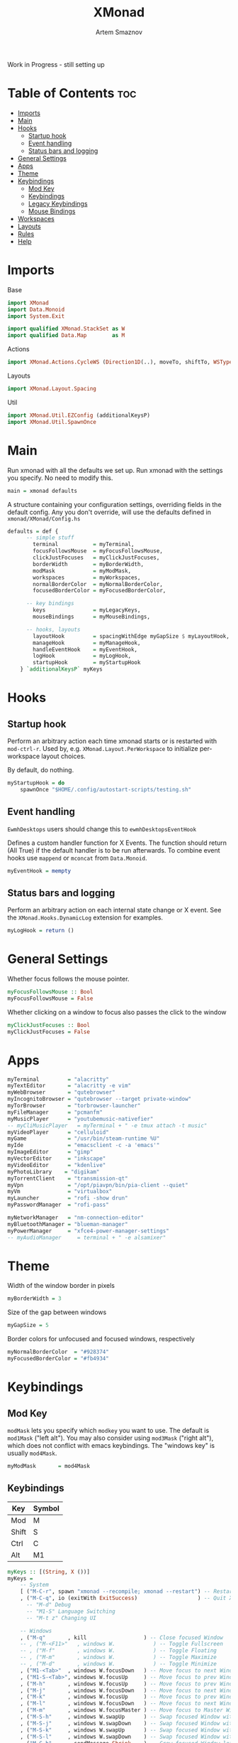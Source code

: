 #+TITLE: XMonad
#+AUTHOR: Artem Smaznov
#+DESCRIPTION: A window manager written in Haskell
#+STARTUP: overview
#+PROPERTY: header-args :tangle xmonad.hs

Work in Progress - still setting up

* Table of Contents :toc:
- [[#imports][Imports]]
- [[#main][Main]]
- [[#hooks][Hooks]]
  - [[#startup-hook][Startup hook]]
  - [[#event-handling][Event handling]]
  - [[#status-bars-and-logging][Status bars and logging]]
- [[#general-settings][General Settings]]
- [[#apps][Apps]]
- [[#theme][Theme]]
- [[#keybindings][Keybindings]]
  - [[#mod-key][Mod Key]]
  - [[#keybindings-1][Keybindings]]
  - [[#legacy-keybindings][Legacy Keybindings]]
  - [[#mouse-bindings][Mouse Bindings]]
- [[#workspaces][Workspaces]]
- [[#layouts][Layouts]]
- [[#rules][Rules]]
- [[#help][Help]]

* Imports
Base
#+begin_src haskell
import XMonad
import Data.Monoid
import System.Exit

import qualified XMonad.StackSet as W
import qualified Data.Map        as M
#+end_src

Actions
#+begin_src haskell
import XMonad.Actions.CycleWS (Direction1D(..), moveTo, shiftTo, WSType(..), nextScreen, prevScreen)
#+end_src

Layouts
#+begin_src haskell
import XMonad.Layout.Spacing
#+end_src

Util
#+begin_src haskell
import XMonad.Util.EZConfig (additionalKeysP)
import XMonad.Util.SpawnOnce
#+end_src

* Main
Run xmonad with all the defaults we set up.
Run xmonad with the settings you specify. No need to modify this.
#+begin_src haskell
main = xmonad defaults
#+end_src

A structure containing your configuration settings, overriding
fields in the default config. Any you don't override, will
use the defaults defined in =xmonad/XMonad/Config.hs=
#+begin_src haskell
defaults = def {
      -- simple stuff
        terminal           = myTerminal,
        focusFollowsMouse  = myFocusFollowsMouse,
        clickJustFocuses   = myClickJustFocuses,
        borderWidth        = myBorderWidth,
        modMask            = myModMask,
        workspaces         = myWorkspaces,
        normalBorderColor  = myNormalBorderColor,
        focusedBorderColor = myFocusedBorderColor,

      -- key bindings
        keys               = myLegacyKeys,
        mouseBindings      = myMouseBindings,

      -- hooks, layouts
        layoutHook         = spacingWithEdge myGapSize $ myLayoutHook,
        manageHook         = myManageHook,
        handleEventHook    = myEventHook,
        logHook            = myLogHook,
        startupHook        = myStartupHook
    } `additionalKeysP` myKeys
#+end_src

* Hooks
** Startup hook
Perform an arbitrary action each time xmonad starts or is restarted
with =mod-ctrl-r=.  Used by, e.g. =XMonad.Layout.PerWorkspace= to initialize
per-workspace layout choices.

By default, do nothing.
#+begin_src haskell
myStartupHook = do
    spawnOnce "$HOME/.config/autostart-scripts/testing.sh"
#+end_src

** Event handling
=EwmhDesktops= users should change this to =ewmhDesktopsEventHook=

Defines a custom handler function for X Events. The function should
return (All True) if the default handler is to be run afterwards. To
combine event hooks use =mappend= or =mconcat= from =Data.Monoid=.
#+begin_src haskell
myEventHook = mempty
#+end_src

** Status bars and logging
Perform an arbitrary action on each internal state change or X event.
See the =XMonad.Hooks.DynamicLog= extension for examples.
#+begin_src haskell
myLogHook = return ()
#+end_src

* General Settings
Whether focus follows the mouse pointer.
#+begin_src haskell
myFocusFollowsMouse :: Bool
myFocusFollowsMouse = False
#+end_src

Whether clicking on a window to focus also passes the click to the window
#+begin_src haskell
myClickJustFocuses :: Bool
myClickJustFocuses = False
#+end_src

* Apps
#+begin_src haskell
myTerminal         = "alacritty"
myTextEditor       = "alacritty -e vim"
myWebBrowser       = "qutebrowser"
myIncognitoBrowser = "qutebrowser --target private-window"
myTorBrowser       = "torbrowser-launcher"
myFileManager      = "pcmanfm"
myMusicPlayer      = "youtubemusic-nativefier"
-- myCliMusicPlayer   = myTerminal + " -e tmux attach -t music"
myVideoPlayer      = "celluloid"
myGame             = "/usr/bin/steam-runtime %U"
myIde              = "emacsclient -c -a 'emacs'"
myImageEditor      = "gimp"
myVectorEditor     = "inkscape"
myVideoEditor      = "kdenlive"
myPhotoLibrary    = "digikam"
myTorrentClient    = "transmission-qt"
myVpn              = "/opt/piavpn/bin/pia-client --quiet"
myVm               = "virtualbox"
myLauncher         = "rofi -show drun"
myPasswordManager  = "rofi-pass"

myNetworkManager   = "nm-connection-editor"
myBluetoothManager = "blueman-manager"
myPowerManager     = "xfce4-power-manager-settings"
-- myAudioManager     = terminal + " -e alsamixer"
#+end_src

* Theme
Width of the window border in pixels
#+begin_src haskell
myBorderWidth = 3
#+end_src

Size of the gap between windows
#+begin_src haskell
myGapSize = 5
#+end_src

Border colors for unfocused and focused windows, respectively
#+begin_src haskell
myNormalBorderColor  = "#928374"
myFocusedBorderColor = "#fb4934"
#+end_src

* Keybindings
** Mod Key
=modMask= lets you specify which =modkey= you want to use. The default
is =mod1Mask= ("left alt").  You may also consider using =mod3Mask=
("right alt"), which does not conflict with emacs keybindings. The
"windows key" is usually =mod4Mask=.
#+begin_src haskell
myModMask       = mod4Mask
#+end_src

** Keybindings
|-------+--------|
| Key   | Symbol |
|-------+--------|
| Mod   | M      |
| Shift | S      |
| Ctrl  | C      |
| Alt   | M1     |
|-------+--------|

#+begin_src haskell
myKeys :: [(String, X ())]
myKeys =
    -- System
    [ ("M-C-r", spawn "xmonad --recompile; xmonad --restart") -- Restart XMonad
    , ("M-C-q", io (exitWith ExitSuccess)                   ) -- Quit XMonad
      -- "M-d" Debug
      -- "M1-S" Language Switching
      -- "M-t z" Changing UI

    -- Windows
    , ("M-q"       , kill                  ) -- Close focused Window
    -- , ("M-<F11>"   , windows W.            ) -- Toggle Fullscreen
    -- , ("M-f"       , windows W.            ) -- Toggle Floating
    -- , ("M-m"       , windows W.            ) -- Toggle Maximize
    -- , ("M-d"       , windows W.            ) -- Toggle Minimize
    , ("M1-<Tab>"  , windows W.focusDown   ) -- Move focus to next Window
    , ("M1-S-<Tab>", windows W.focusUp     ) -- Move focus to prev Window
    , ("M-h"       , windows W.focusUp     ) -- Move focus to prev Window
    , ("M-j"       , windows W.focusDown   ) -- Move focus to next Window
    , ("M-k"       , windows W.focusUp     ) -- Move focus to prev Window
    , ("M-l"       , windows W.focusDown   ) -- Move focus to next Window
    , ("M-m"       , windows W.focusMaster ) -- Move focus to Master Window
    , ("M-S-h"     , windows W.swapUp      ) -- Swap focused Window with prev Window
    , ("M-S-j"     , windows W.swapDown    ) -- Swap focused Window with next Window
    , ("M-S-k"     , windows W.swapUp      ) -- Swap focused Window with prev Window
    , ("M-S-l"     , windows W.swapDown    ) -- Swap focused Window with next Window
    , ("M-C-h"     , sendMessage Shrink    ) -- Grow focused Window left
    , ("M-C-l"     , sendMessage Expand    ) -- Grow focused Window right
    , ("M-C-j"     , sendMessage Shrink    ) -- Grow focused Window down
    , ("M-C-k"     , sendMessage Expand    ) -- Grow focused Window up

    -- Monitors
    , ("M-,", prevScreen) -- Move focus to prev Screen
    , ("M-.", nextScreen) -- Move focus to next Screen

    -- Layouts
    , ("M-<Space>"   , sendMessage NextLayout            ) -- Switch Layouts
    -- , ("M-S-<Space>" , setLayout $ XMonad.layoutHook conf) -- Switch Layouts
    -- , ("M-M1-<Space>", setLayout $ XMonad.layoutHook conf) -- Switch to default Layout
    , ("M-="         , refresh                           ) -- Resize viewed windows to the correct size

    -- Workspaces
    -- , ("M-<Tab>" ,                    ) -- Toggle Workspace
    -- , ("M-`"     ,                    ) -- Toggle Scratchpad

    -- Media Keys
    , ("<XF86AudioLowerVolume>", spawn "amixer set Master 3%- unmute" )
    , ("<XF86AudioRaiseVolume>", spawn "amixer set Master 3%+ unmute" )
    , ("<XF86AudioMute>"       , spawn "amixer set Master toggle"     )
    -- , ("<XF86AudioPlay>"       , spawn "mocp --play"                  )
    -- , ("<XF86AudioPrev>"       , spawn "mocp --previous"              )
    -- , ("<XF86AudioNext>"       , spawn "mocp --next"                  )

    -- Launching Apps
    , ("C-M1-t"    , spawn (myTerminal)        ) -- Launch Terminal
    , ("M-<Return>", spawn (myTerminal)        ) -- Launch Terminal
    , ("M-c"       , spawn (myIde)             ) -- Launch IDE
    , ("M-e"       , spawn (myFileManager)     ) -- Launch File Manager
    , ("M-b"       , spawn (myWebBrowser)      ) -- Launch Web Browser
    , ("M-i"       , spawn (myIncognitoBrowser)) -- Launch Web Browser in Incognito Mode
    , ("M-p"       , spawn (myPasswordManager) ) -- Autofill Passwords
    , ("M-r"       , spawn (myLauncher)        ) -- Launch Launcher
    , ("M-S-r"     , spawn "dmenu_run"         ) -- Launch dmenu
    -- Primary
    , ("M-o t"     , spawn (myTorBrowser)      ) -- Launch Tor Browser
    , ("M-o m"     , spawn (myMusicPlayer)     ) -- Launch Music Player
    , ("M-o v"     , spawn (myVideoPlayer)     ) -- Launch Video Player
    , ("M-o s"     , spawn (myGame)            ) -- Launch Steam
    -- Secondary
    , ("C-M1-o t"  , spawn (myTextEditor)      ) -- Launch Text Editor
    , ("C-M1-o p"  , spawn (myPhotoLibrary)    ) -- Launch Photo Library
    , ("C-M1-o g"  , spawn (myImageEditor)     ) -- Launch Image Editor
    , ("C-M1-o r"  , spawn (myVectorEditor)    ) -- Launch Vector Editor
    , ("C-M1-o v"  , spawn (myVideoEditor)     ) -- Launch Video Editor

    -- dm-scripts
    , ("M-s M-s" , spawn "$HOME/.local/bin/dmscripts/dm-master"     )
    , ("M-s w"   , spawn "$HOME/.local/bin/dmscripts/dm-wallpaper"  )
    , ("M-s r"   , spawn "$HOME/.local/bin/dmscripts/dm-record"     )
    , ("M-s p"   , spawn "$HOME/.local/bin/dmscripts/dm-power"      )
    , ("M-s s"   , spawn "$HOME/.local/bin/dmscripts/dm-screenshot" )
    , ("M-s b"   , spawn "$HOME/.local/bin/dmscripts/dm-bookman"    )
    , ("M-s n"   , spawn "$HOME/.local/bin/dmscripts/dm-notify"     )
    , ("M-s \\"  , spawn "$HOME/.local/bin/dmscripts/dm-notify"     )

    -- Power Control
    , ("M1-<F4>", spawn "$HOME/.local/bin/dmscripts/dm-power"         ) -- Logout Menu
    , ("M-z z"  , spawn "$HOME/.local/bin/dmscripts/dm-power"         ) -- Logout Menu
    , ("M-z l"  , spawn "$HOME/.local/bin/dmscripts/dm-power lock"    ) -- Lock Screen
    , ("M-z s"  , spawn "$HOME/.local/bin/dmscripts/dm-power suspend" ) -- Suspend System
    , ("M-z p"  , spawn "$HOME/.local/bin/dmscripts/dm-power poweroff") -- Shutdown System
    , ("M-z r"  , spawn "$HOME/.local/bin/dmscripts/dm-power reboot"  ) -- Reboot System
    , ("M-z w"  , spawn "$HOME/.local/bin/dmscripts/dm-power windows" ) -- Reboot to Windows

    -- Screenshot
    , ("M-<Print>"  , spawn "$HOME/.local/bin/dmscripts/dm-screenshot full"   ) -- Full Desktop Screenshot
    , ("<Print>"    , spawn "$HOME/.local/bin/dmscripts/dm-screenshot screen" ) -- Fullscreen Screenshot
    , ("M-S-<Print>", spawn "$HOME/.local/bin/dmscripts/dm-screenshot area"   ) -- Selection Area Screenshot
    , ("M1-<Print>" , spawn "$HOME/.local/bin/dmscripts/dm-screenshot window" ) -- Active Window Screenshot

    -- Notifications
    , ("M-\\"  , spawn "$HOME/.local/bin/dmscripts/dm-notify recents" ) -- Show recent Notifications
    , ("M-r"   , spawn "$HOME/.local/bin/dmscripts/dm-notify recents" ) -- Show recent Notifications
    , ("M-S-c" , spawn "$HOME/.local/bin/dmscripts/dm-notify clear"   ) -- Clear all Notifications
    , ("M-c"   , spawn "$HOME/.local/bin/dmscripts/dm-notify close"   ) -- Clear last Notification
    , ("M-a"   , spawn "$HOME/.local/bin/dmscripts/dm-notify context" ) -- Open last Notification
  ]
#+end_src

** Legacy Keybindings
#+begin_src haskell
myLegacyKeys conf@(XConfig {XMonad.modMask = modm}) = M.fromList $

    [ ((modm .|. shiftMask, xK_p     ), spawn "gmrun"               ) -- launch gmrun



    -- , ((modm,               xK_Return), windows W.swapMaster)               -- Swap the focused window and the master window

    -- , ((modm,               xK_h     ), sendMessage Shrink            ) -- Shrink the master area
    -- , ((modm,               xK_l     ), sendMessage Expand            ) -- Expand the master area
    , ((modm,               xK_t     ), withFocused $ windows . W.sink) -- Push window back into tiling
    -- , ((modm              , xK_comma ), sendMessage (IncMasterN 1)    ) -- Increment the number of windows in the master area
    -- , ((modm              , xK_period), sendMessage (IncMasterN (-1)) ) -- Deincrement the number of windows in the master area

    -- Toggle the status bar gap
    -- Use this binding with avoidStruts from Hooks.ManageDocks.
    -- See also the statusBar function from Hooks.DynamicLog.
    -- , ((modm              , xK_b     ), sendMessage ToggleStruts)

    -- Run xmessage with a summary of the default keybindings (useful for beginners)
    , ((modm .|. shiftMask, xK_slash ), spawn ("echo \"" ++ help ++ "\" | xmessage -file -"))
    ]
    ++

    -- mod-[1..9], Switch to workspace N
    -- mod-shift-[1..9], Move client to workspace N
    [((m .|. modm, k), windows $ f i)
        | (i, k) <- zip (XMonad.workspaces conf) [xK_1 .. xK_9]
        , (f, m) <- [(W.greedyView, 0), (W.shift, shiftMask)]]
    ++

    -- mod-{w,e,r}, Switch to physical/Xinerama screens 1, 2, or 3
    -- mod-shift-{w,e,r}, Move client to screen 1, 2, or 3
    [((m .|. modm, key), screenWorkspace sc >>= flip whenJust (windows . f))
        | (key, sc) <- zip [xK_F1, xK_F2, xK_F3] [0..]
        , (f, m) <- [(W.view, 0), (W.shift, shiftMask)]]
#+end_src

** Mouse Bindings
Mouse bindings: default actions bound to mouse events
#+begin_src haskell
myMouseBindings (XConfig {XMonad.modMask = modm}) = M.fromList $

    -- mod-button1, Set the window to floating mode and move by dragging
    [ ((modm, button1), (\w -> focus w >> mouseMoveWindow w
                                       >> windows W.shiftMaster))

    -- mod-button2, Raise the window to the top of the stack
    , ((modm, button2), (\w -> focus w >> windows W.shiftMaster))

    -- mod-button3, Set the window to floating mode and resize by dragging
    , ((modm, button3), (\w -> focus w >> mouseResizeWindow w
                                       >> windows W.shiftMaster))

    -- you may also bind events to the mouse scroll wheel (button4 and button5)
    ]
#+end_src

* Workspaces
The default number of workspaces (virtual screens) and their names.
By default we use numeric strings, but any string may be used as a
workspace name. The number of workspaces is determined by the length
of this list.

A tagging example:
#+begin_example haskell
workspaces = ["web", "irc", "code" ] ++ map show [4..9]
#+end_example

#+begin_src haskell
myWorkspaces    = ["1","2","3","4","5","6","7","8","9"]
-- myWorkspaces    = ["","","","","","","","",""]
#+end_src

* Layouts
You can specify and transform your layouts by modifying these values.
If you change layout bindings be sure to use 'mod-shift-space' after
restarting (with =mod-ctrl-r=) to reset your layout state to the new
defaults, as xmonad preserves your old layout settings by default.

The available layouts.  Note that each layout is separated by =|||=,
which denotes layout choice.
#+begin_src haskell
myLayoutHook = tiled ||| Mirror tiled ||| Full
  where
     -- default tiling algorithm partitions the screen into two panes
     tiled   = Tall nmaster delta ratio

     -- The default number of windows in the master pane
     nmaster = 1

     -- Default proportion of screen occupied by master pane
     ratio   = 1/2

     -- Percent of screen to increment by when resizing panes
     delta   = 3/100
#+end_src

* Rules
Execute arbitrary actions and =WindowSet= manipulations when managing
a new window. You can use this to, for example, always float a
particular program, or have a client always appear on a particular
workspace.

To find the property name associated with a program, use

#+begin_example bash
xprop | grep WM_CLASS
#+end_example

and click on the client you're interested in.

To match on the WM_NAME, you can use =title= in the same way that
=className= and =resource= are used below.

#+begin_src haskell
myManageHook = composeAll
    [ className =? "MPlayer"        --> doFloat
    , className =? "Gimp"           --> doFloat
    , resource  =? "desktop_window" --> doIgnore
    , resource  =? "kdesktop"       --> doIgnore ]
#+end_src

* TODO Help
- Not updated yet
Finally, a copy of the default bindings in simple textual tabular format.
#+begin_src haskell
help :: String
help = unlines ["The default modifier key is 'alt'. Default keybindings:",
    "",
    "-- launching and killing programs",
    "mod-Shift-Enter  Launch xterminal",
    "mod-p            Launch dmenu",
    "mod-Shift-p      Launch gmrun",
    "mod-Shift-c      Close/kill the focused window",
    "mod-Space        Rotate through the available layout algorithms",
    "mod-Shift-Space  Reset the layouts on the current workSpace to default",
    "mod-n            Resize/refresh viewed windows to the correct size",
    "",
    "-- move focus up or down the window stack",
    "mod-Tab        Move focus to the next window",
    "mod-Shift-Tab  Move focus to the previous window",
    "mod-j          Move focus to the next window",
    "mod-k          Move focus to the previous window",
    "mod-m          Move focus to the master window",
    "",
    "-- modifying the window order",
    "mod-Return   Swap the focused window and the master window",
    "mod-Shift-j  Swap the focused window with the next window",
    "mod-Shift-k  Swap the focused window with the previous window",
    "",
    "-- resizing the master/slave ratio",
    "mod-h  Shrink the master area",
    "mod-l  Expand the master area",
    "",
    "-- floating layer support",
    "mod-t  Push window back into tiling; unfloat and re-tile it",
    "",
    "-- increase or decrease number of windows in the master area",
    "mod-comma  (mod-,)   Increment the number of windows in the master area",
    "mod-period (mod-.)   Deincrement the number of windows in the master area",
    "",
    "-- quit, or restart",
    "mod-Shift-q  Quit xmonad",
    "mod-q        Restart xmonad",
    "mod-[1..9]   Switch to workSpace N",
    "",
    "-- Workspaces & screens",
    "mod-Shift-[1..9]   Move client to workspace N",
    "mod-{w,e,r}        Switch to physical/Xinerama screens 1, 2, or 3",
    "mod-Shift-{w,e,r}  Move client to screen 1, 2, or 3",
    "",
    "-- Mouse bindings: default actions bound to mouse events",
    "mod-button1  Set the window to floating mode and move by dragging",
    "mod-button2  Raise the window to the top of the stack",
    "mod-button3  Set the window to floating mode and resize by dragging"]
#+end_src
